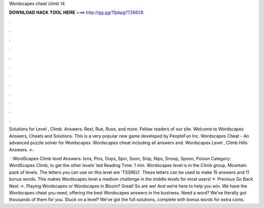 Wordscapes cheat climb 14



𝐃𝐎𝐖𝐍𝐋𝐎𝐀𝐃 𝐇𝐀𝐂𝐊 𝐓𝐎𝐎𝐋 𝐇𝐄𝐑𝐄 ===> http://gg.gg/11pbpg?726628



.



.



.



.



.



.



.



.



.



.



.



.

Solutions for Level , Climb. Answers: Rest, Rue, Ruse, and more. Fellow readers of our site. Welcome to Wordscapes Answers, Cheats and Solutions. This is a very popular new game developed by PeopleFun Inc. Wordscapes Cheat - An advanced puzzle solver for Wordscapes. Wordscapes cheat including all answers and. Wordscapes Level , Climb Hills Answers. ←.

 · WordScapes Climb level Answers: Ions, Pins, Oops, Spin, Soon, Snip, Nips, Snoop, Spoon, Poison Category: WordScapes Climb, to get the other levels’ ted Reading Time: 1 min. Wordscapes level is in the Climb group, Mountain pack of levels. The letters you can use on this level are 'TSSREU'. These letters can be used to make 15 answers and 11 bonus words. This makes Wordscapes level a medium challenge in the middle levels for most users! ← Previous Go Back Next →. Playing Wordscapes or Wordscapes in Bloom? Great! So are we! And we’re here to help you win. We have the Wordscapes cheat you need, offering the best Wordscapes answers in the business. Need a word? We’ve literally got thousands of them for you. Stuck on a level? We’ve got the full solutions, complete with bonus words for extra coins.
